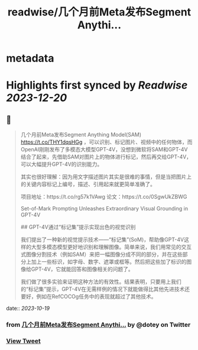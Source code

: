 :PROPERTIES:
:title: readwise/几个月前Meta发布Segment Anythi...
:END:


* metadata
:PROPERTIES:
:author: [[dotey on Twitter]]
:full-title: "几个月前Meta发布Segment Anythi..."
:category: [[tweets]]
:url: https://twitter.com/dotey/status/1714822532933582932
:image-url: https://pbs.twimg.com/profile_images/561086911561736192/6_g58vEs.jpeg
:END:

* Highlights first synced by [[Readwise]] [[2023-12-20]]
** 📌
#+BEGIN_QUOTE
几个月前Meta发布Segment Anything Model(SAM) https://t.co/THY1dqsHGg ，可以识别、标记图片、视频中的任何物体，而OpenAI刚刚发布了多模态大模型GPT-4V，没想到微软将SAM和GPT-4V结合了起来，先借助SAM对图片上的物体进行标记，然后再交给GPT-4V，可以大幅提升GPT-4V的识别能力。

其实也很好理解：因为用文字描述图片其实是很难的事情，但是当把图片上的关键内容标记上编号，描述、引用起来就更简单准确了。

项目地址：https://t.co/rg57k1VAwg
论文：https://t.co/0SgwUkZBWG

Set-of-Mark Prompting Unleashes
Extraordinary Visual Grounding in GPT-4V

## GPT-4V通过“标记集”提示实现出色的视觉识别

我们提出了一种新的视觉提示技术——“标记集”(SoM)，帮助像GPT-4V这样的大型多模态模型更好地识别和理解图像。简单来说，我们用常见的交互式图像分割技术（例如SAM）来把一幅图像分成不同的部分，并在这些部分上加上一些标识，如字母、数字、遮罩或框等。然后把这些加了标识的图像给GPT-4V，它就能回答和图像相关的问题了。

我们做了很多实验来证明这种方法的有效性。结果表明，只要用上我们的“标记集”提示，GPT-4V在无需样例的情况下就能做得比其他先进技术还要好，例如在RefCOCOg任务中的表现就超过了其他技术。 
#+END_QUOTE
    date:: [[2023-10-19]]
*** from _几个月前Meta发布Segment Anythi..._ by @dotey on Twitter
*** [[https://twitter.com/dotey/status/1714822532933582932][View Tweet]]